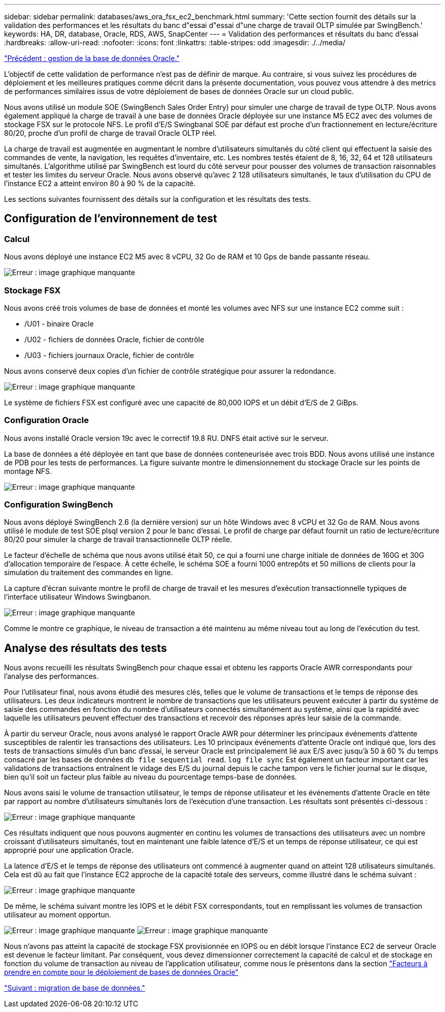 ---
sidebar: sidebar 
permalink: databases/aws_ora_fsx_ec2_benchmark.html 
summary: 'Cette section fournit des détails sur la validation des performances et les résultats du banc d"essai d"essai d"une charge de travail OLTP simulée par SwingBench.' 
keywords: HA, DR, database, Oracle, RDS, AWS, SnapCenter 
---
= Validation des performances et résultats du banc d'essai
:hardbreaks:
:allow-uri-read: 
:nofooter: 
:icons: font
:linkattrs: 
:table-stripes: odd
:imagesdir: ./../media/


link:aws_ora_fsx_ec2_mgmt.html["Précédent : gestion de la base de données Oracle."]

[role="lead"]
L'objectif de cette validation de performance n'est pas de définir de marque. Au contraire, si vous suivez les procédures de déploiement et les meilleures pratiques comme décrit dans la présente documentation, vous pouvez vous attendre à des metrics de performances similaires issus de votre déploiement de bases de données Oracle sur un cloud public.

Nous avons utilisé un module SOE (SwingBench Sales Order Entry) pour simuler une charge de travail de type OLTP. Nous avons également appliqué la charge de travail à une base de données Oracle déployée sur une instance M5 EC2 avec des volumes de stockage FSX sur le protocole NFS. Le profil d'E/S Swingbanal SOE par défaut est proche d'un fractionnement en lecture/écriture 80/20, proche d'un profil de charge de travail Oracle OLTP réel.

La charge de travail est augmentée en augmentant le nombre d'utilisateurs simultanés du côté client qui effectuent la saisie des commandes de vente, la navigation, les requêtes d'inventaire, etc. Les nombres testés étaient de 8, 16, 32, 64 et 128 utilisateurs simultanés. L'algorithme utilisé par SwingBench est lourd du côté serveur pour pousser des volumes de transaction raisonnables et tester les limites du serveur Oracle. Nous avons observé qu'avec 2 128 utilisateurs simultanés, le taux d'utilisation du CPU de l'instance EC2 a atteint environ 80 à 90 % de la capacité.

Les sections suivantes fournissent des détails sur la configuration et les résultats des tests.



== Configuration de l'environnement de test



=== Calcul

Nous avons déployé une instance EC2 M5 avec 8 vCPU, 32 Go de RAM et 10 Gps de bande passante réseau.

image:aws_ora_fsx_ec2_inst_10.PNG["Erreur : image graphique manquante"]



=== Stockage FSX

Nous avons créé trois volumes de base de données et monté les volumes avec NFS sur une instance EC2 comme suit :

* /U01 - binaire Oracle
* /U02 - fichiers de données Oracle, fichier de contrôle
* /U03 - fichiers journaux Oracle, fichier de contrôle


Nous avons conservé deux copies d'un fichier de contrôle stratégique pour assurer la redondance.

image:aws_ora_fsx_ec2_stor_15.PNG["Erreur : image graphique manquante"]

Le système de fichiers FSX est configuré avec une capacité de 80,000 IOPS et un débit d'E/S de 2 GiBps.



=== Configuration Oracle

Nous avons installé Oracle version 19c avec le correctif 19.8 RU. DNFS était activé sur le serveur.

La base de données a été déployée en tant que base de données conteneurisée avec trois BDD. Nous avons utilisé une instance de PDB pour les tests de performances. La figure suivante montre le dimensionnement du stockage Oracle sur les points de montage NFS.

image:aws_ora_fsx_ec2_inst_11.PNG["Erreur : image graphique manquante"]



=== Configuration SwingBench

Nous avons déployé SwingBench 2.6 (la dernière version) sur un hôte Windows avec 8 vCPU et 32 Go de RAM. Nous avons utilisé le module de test SOE plsql version 2 pour le banc d'essai. Le profil de charge par défaut fournit un ratio de lecture/écriture 80/20 pour simuler la charge de travail transactionnelle OLTP réelle.

Le facteur d'échelle de schéma que nous avons utilisé était 50, ce qui a fourni une charge initiale de données de 160G et 30G d'allocation temporaire de l'espace. À cette échelle, le schéma SOE a fourni 1000 entrepôts et 50 millions de clients pour la simulation du traitement des commandes en ligne.

La capture d'écran suivante montre le profil de charge de travail et les mesures d'exécution transactionnelle typiques de l'interface utilisateur Windows Swingbanon.

image:aws_ora_fsx_ec2_swin_01.PNG["Erreur : image graphique manquante"]

Comme le montre ce graphique, le niveau de transaction a été maintenu au même niveau tout au long de l'exécution du test.



== Analyse des résultats des tests

Nous avons recueilli les résultats SwingBench pour chaque essai et obtenu les rapports Oracle AWR correspondants pour l'analyse des performances.

Pour l'utilisateur final, nous avons étudié des mesures clés, telles que le volume de transactions et le temps de réponse des utilisateurs. Les deux indicateurs montrent le nombre de transactions que les utilisateurs peuvent exécuter à partir du système de saisie des commandes en fonction du nombre d'utilisateurs connectés simultanément au système, ainsi que la rapidité avec laquelle les utilisateurs peuvent effectuer des transactions et recevoir des réponses après leur saisie de la commande.

À partir du serveur Oracle, nous avons analysé le rapport Oracle AWR pour déterminer les principaux événements d'attente susceptibles de ralentir les transactions des utilisateurs. Les 10 principaux événements d'attente Oracle ont indiqué que, lors des tests de transactions simulés d'un banc d'essai, le serveur Oracle est principalement lié aux E/S avec jusqu'à 50 à 60 % du temps consacré par les bases de données `db file sequential read`. `log file sync` Est également un facteur important car les validations de transactions entraînent le vidage des E/S du journal depuis le cache tampon vers le fichier journal sur le disque, bien qu'il soit un facteur plus faible au niveau du pourcentage temps-base de données.

Nous avons saisi le volume de transaction utilisateur, le temps de réponse utilisateur et les événements d'attente Oracle en tête par rapport au nombre d'utilisateurs simultanés lors de l'exécution d'une transaction. Les résultats sont présentés ci-dessous :

image:aws_ora_fsx_ec2_swin_02.PNG["Erreur : image graphique manquante"]

Ces résultats indiquent que nous pouvons augmenter en continu les volumes de transactions des utilisateurs avec un nombre croissant d'utilisateurs simultanés, tout en maintenant une faible latence d'E/S et un temps de réponse utilisateur, ce qui est approprié pour une application Oracle.

La latence d'E/S et le temps de réponse des utilisateurs ont commencé à augmenter quand on atteint 128 utilisateurs simultanés. Cela est dû au fait que l'instance EC2 approche de la capacité totale des serveurs, comme illustré dans le schéma suivant :

image:aws_ora_fsx_ec2_swin_03.PNG["Erreur : image graphique manquante"]

De même, le schéma suivant montre les IOPS et le débit FSX correspondants, tout en remplissant les volumes de transaction utilisateur au moment opportun.

image:aws_ora_fsx_ec2_swin_04.PNG["Erreur : image graphique manquante"]
image:aws_ora_fsx_ec2_swin_05.PNG["Erreur : image graphique manquante"]

Nous n'avons pas atteint la capacité de stockage FSX provisionnée en IOPS ou en débit lorsque l'instance EC2 de serveur Oracle est devenue le facteur limitant. Par conséquent, vous devez dimensionner correctement la capacité de calcul et de stockage en fonction du volume de transaction au niveau de l'application utilisateur, comme nous le présentons dans la section link:aws_ora_fsx_ec2_factors.html["Facteurs à prendre en compte pour le déploiement de bases de données Oracle"]

link:aws_ora_fsx_ec2_migration.html["Suivant : migration de base de données."]
